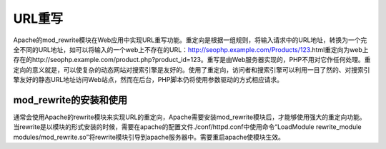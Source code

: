 ﻿URL重写
=============================

Apache的mod_rewrite模块在Web应用中实现URL重写功能。重定向是根据一组规则，将输入请求中的URL地址，转换为一个完全不同的URL地址，如可以将输入的一个web上不存在的URL：http://seophp.example.com/Products/123.html重定向为web上存在的http://seophp.example.com/product.php?product_id=123。重写是由Web服务器实现的，PHP不用对它作任何处理。重定向的意义就是，可以使复杂的动态网站对搜索引擎是友好的。使用了重定向，访问者和搜索引擎可以利用一目了然的、对搜索引擎友好的静态URL地址访问Web站点，然而在后台，PHP脚本仍将使用参数驱动的方式相应请求。

mod_rewrite的安装和使用
-------------------------

通常会使用Apache的rewrite模块来实现URL的重定向，Apache需要安装mod_rewrite模块后，才能够使用强大的重定向功能。当rewrite是以模块的形式安装的时候，需要在apache的配置文件./conf/httpd.conf中使用命令“LoadModule rewrite_module modules/mod_rewrite.so”将rewrite模块引导到apache服务器中。需要重启apache使模块生效。

